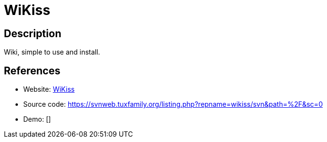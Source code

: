 = WiKiss

:Name:          WiKiss
:Language:      WiKiss
:License:       GPL-2.0
:Topic:         Wikis
:Category:      
:Subcategory:   

// END-OF-HEADER. DO NOT MODIFY OR DELETE THIS LINE

== Description

Wiki, simple to use and install.

== References

* Website: http://wikiss.tuxfamily.org/[WiKiss]
* Source code: https://svnweb.tuxfamily.org/listing.php?repname=wikiss/svn&path=%2F&sc=0[https://svnweb.tuxfamily.org/listing.php?repname=wikiss/svn&path=%2F&sc=0]
* Demo: []
